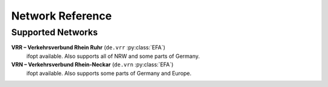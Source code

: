 Network Reference
=================

.. py:class:: API

    The base class for all other APIs.

    .. py:method:: query(obj)

        Pass a Searchable and it will return a Searchable from the API or None/null if it could not be found. Pass a Searchable.Request and you will get a corresponding Searchable.Results.

.. py:class:: EFA

    Public transport API used world wide by many network operators.


Supported Networks
------------------

**VRR – Verkehrsverbund Rhein Ruhr** (``de.vrr`` :py:class:`EFA`)
    ifopt available. Also supports all of NRW and some parts of Germany.

**VRN – Verkehrsverbund Rhein-Neckar** (``de.vrn`` :py:class:`EFA`)
    ifopt available. Also supports some parts of Germany and Europe.

